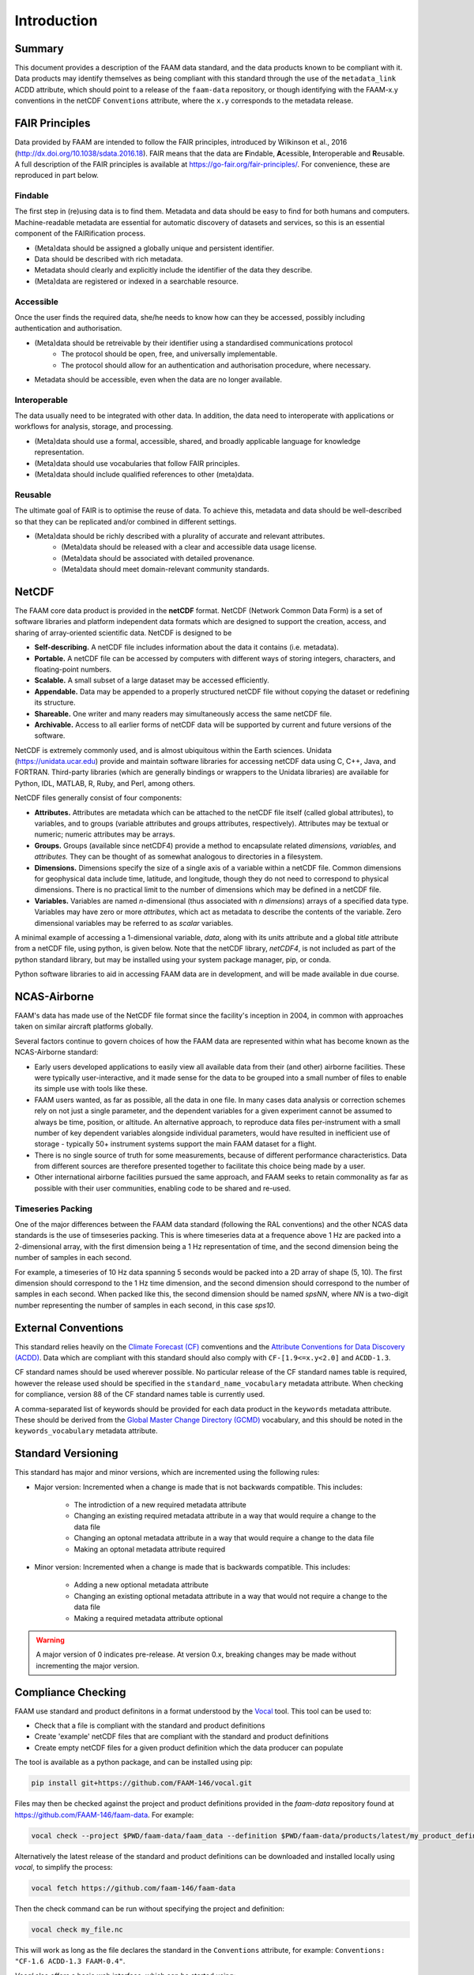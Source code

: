 ============
Introduction
============

-------
Summary
-------

This document provides a description of the FAAM data standard, and the data 
products known to be compliant with it. Data products may identify themselves
as being compliant with this standard through the use of the ``metadata_link``
ACDD attribute, which should point to a release of the ``faam-data`` repository,
or though identifying with the FAAM-x.y conventions in the netCDF ``Conventions`` attribute, where the ``x.y`` corresponds to the metadata
release.

---------------
FAIR Principles
---------------

Data provided by FAAM are intended to follow the FAIR principles, introduced by Wilkinson et al., 2016 (http://dx.doi.org/10.1038/sdata.2016.18). FAIR means that the data are **F**\ indable, **A**\ cessible, **I**\ nteroperable and **R**\ eusable. A full description of the FAIR principles is available at https://go-fair.org/fair-principles/. For convenience, these are reproduced in part below.

Findable
--------

The first step in (re)using data is to find them. Metadata and data should be easy to find for both humans and computers. Machine-readable metadata are essential for automatic discovery of datasets and services, so this is an essential component of the FAIRification process.

* (Meta)data should be assigned a globally unique and persistent identifier.
* Data should be described with rich metadata.
* Metadata should clearly and explicitly include the identifier of the data they describe.
* (Meta)data are registered or indexed in a searchable resource.

Accessible
----------

Once the user finds the required data, she/he needs to know how can they be accessed, possibly including authentication and authorisation.

* (Meta)data should be retreivable by their identifier using a standardised communications protocol
    * The protocol should be open, free, and universally implementable.
    * The protocol should allow for an authentication and authorisation procedure, where necessary.
* Metadata should be accessible, even when the data are no longer available.

Interoperable
-------------

The data usually need to be integrated with other data. In addition, the data need to interoperate with applications or workflows for analysis, storage, and processing.

* (Meta)data should use a formal, accessible, shared, and broadly applicable language for knowledge representation.
* (Meta)data should use vocabularies that follow FAIR principles.
* (Meta)data should include qualified references to other (meta)data.

Reusable
--------

The ultimate goal of FAIR is to optimise the reuse of data. To achieve this, metadata and data should be well-described so that they can be replicated and/or combined in different settings.

* (Meta)data should be richly described with a plurality of accurate and relevant attributes.
    * (Meta)data should be released with a clear and accessible data usage license.
    * (Meta)data should be associated with detailed provenance.
    * (Meta)data should meet domain-relevant community standards.

------
NetCDF
------

The FAAM core data product is provided in the **netCDF** format. NetCDF (Network Common Data Form) is a set of software libraries and platform independent data formats which are designed to support the creation, access, and sharing of array-oriented scientific data. NetCDF is designed to be

* **Self-describing.** A netCDF file includes information about the data it contains (i.e. metadata).
* **Portable.** A netCDF file can be accessed by computers with different ways of storing integers, characters, and floating-point numbers.
* **Scalable.** A small subset of a large dataset may be accessed efficiently.
* **Appendable.** Data may be appended to a properly structured netCDF file without copying the dataset or redefining its structure.
* **Shareable.** One writer and many readers may simultaneously access the same netCDF file.
* **Archivable.** Access to all earlier forms of netCDF data will be supported by current and future versions of the software.

NetCDF is extremely commonly used, and is almost ubiquitous within the Earth sciences. Unidata (https://unidata.ucar.edu) provide and maintain software libraries for accessing netCDF data using C, C++, Java, and FORTRAN. Third-party libraries (which are generally bindings or wrappers to the Unidata libraries) are available for Python, IDL, MATLAB, R, Ruby, and Perl, among others.

NetCDF files generally consist of four components:

* **Attributes.** Attributes are metadata which can be attached to the netCDF file itself (called global attributes), to variables, and to groups (variable attributes and groups attributes, respectively). Attributes may be textual or numeric; numeric attributes may be arrays.
* **Groups.** Groups (available since netCDF4) provide a method to encapsulate related *dimensions,* *variables,* and *attributes.* They can be thought of as somewhat analogous to directories in a filesystem.
* **Dimensions.** Dimensions specify the size of a single axis of a variable within a netCDF file. Common dimensions for geophysical data include time, latitude, and longitude, though they do not need to correspond to physical dimensions. There is no practical limit to the number of dimensions which may be defined in a netCDF file.
* **Variables.** Variables are named *n*\ -dimensional (thus associated with *n* *dimensions*) arrays of a specified data type. Variables may have zero or more *attributes*, which act as metadata to describe the contents of the variable. Zero dimensional variables may be referred to as *scalar* variables.

A minimal example of accessing a 1-dimensional variable, *data*, along with its *units* attribute and a global *title* attribute from a netCDF file, using python, is given below. Note that the netCDF library, *netCDF4*, is not included as part of the python standard library, but may be installed using your system package manager, pip, or conda.

.. code-block:: python
    :linenos:

    from netCDF4 import Dataset

    with Dataset('somefile.nc', 'r') as nc:
        title = nc.title
        data_units = nc['data'].units
        data_data = nc['data'][:]

Python software libraries to aid in accessing FAAM data are in development, and will be made available in due course.

-------------
NCAS-Airborne
-------------

FAAM's data has made use of the NetCDF file format since the facility's inception in 2004, in common with approaches taken on similar aircraft platforms globally.

Several factors continue to govern choices of how the FAAM data are represented within what has become known as the NCAS-Airborne standard:

* Early users developed applications to easily view all available data from their (and other) airborne facilities. These were typically user-interactive, and it made sense for the data to be grouped into a small number of files to enable its simple use with tools like these.
* FAAM users wanted, as far as possible, all the data in one file. In many cases data analysis or correction schemes rely on not just a single parameter, and the dependent variables for a given experiment cannot be assumed to always be time, position, or altitude. An alternative approach, to reproduce data files per-instrument with a small number of key dependent variables alongside individual parameters, would have resulted in inefficient use of storage - typically 50+ instrument systems support the main FAAM dataset for a flight.
* There is no single source of truth for some measurements, because of different performance characteristics. Data from different sources are therefore presented together to facilitate this choice being made by a user.
* Other international airborne facilities pursued the same approach, and FAAM seeks to retain commonality as far as possible with their user communities, enabling code to be shared and re-used.

Timeseries Packing
------------------

One of the major differences between the FAAM data standard (following the RAL conventions) and the
other NCAS data standards is the use of timseseries packing. This is where timeseries data at a
frequence above 1 Hz are packed into a 2-dimensional array, with the first dimension being a 1 Hz
representation of time, and the second dimension being the number of samples in each second.

For example, a timeseries of 10 Hz data spanning 5 seconds would be packed into a 2D array of shape
(5, 10). The first dimension should correspond to the 1 Hz time dimension, and the second dimension
should correspond to the number of samples in each second. When packed like this, the second
dimension should be named `spsNN`, where `NN` is a two-digit number representing the number of samples
in each second, in this case `sps10`.

--------------------
External Conventions
--------------------

This standard relies heavily on the `Climate Forecast (CF) <https://cfconventions.org/>`_ 
comventions and the `Attribute Conventions for Data Discovery (ACDD) <https://wiki.esipfed.org/Attribute_Convention_for_Data_Discovery_1-3>`_. 
Data which are compliant with this standard should also comply with ``CF-[1.9<=x.y<2.0]`` and 
``ACDD-1.3``. 

CF standard names should be used wherever possible. No particular release of the CF standard
names table is required, however the release used should be specified in the 
``standard_name_vocabulary`` metadata attribute. When checking for compliance, version 88
of the CF standard names table is currently used.

A comma-separated list of keywords should be provided for each data product in the 
``keywords`` metadata attribute. These should be derived from the 
`Global Master Change Directory (GCMD) <https://earthdata.nasa.gov/earth-observation-data/find-data/idn/gcmd-keywords>`_
vocabulary, and this should be noted in the ``keywords_vocabulary`` metadata attribute.

-------------------
Standard Versioning
-------------------

This standard has major and minor versions, which are incremented using the following rules:

* Major version: Incremented when a change is made that is not backwards compatible. This includes:

    * The introdiction of a new required metadata attribute
    * Changing an existing required metadata attribute in a way that would require a change to the data file
    * Changing an optonal metadata attribute in a way that would require a change to the data file
    * Making an optonal metadata attribute required

* Minor version: Incremented when a change is made that is backwards compatible. This includes:

    * Adding a new optional metadata attribute
    * Changing an existing optional metadata attribute in a way that would not require a change to the data file
    * Making a required metadata attribute optional

.. warning::
    
    A major version of 0 indicates pre-release. At version 0.x, breaking changes may be made 
    without incrementing the major version.

-------------------
Compliance Checking
-------------------

FAAM use standard and product definitons in a format understood by the
`Vocal <https://github.com/FAAM-146/vocal>`_ tool. This tool can be used to:

* Check that a file is compliant with the standard and product definitions
* Create 'example' netCDF files that are compliant with the standard and product definitions
* Create empty netCDF files for a given product definition which the data producer can populate

The tool is available as a python package, and can be installed using pip:

.. code-block:: bash

    pip install git+https://github.com/FAAM-146/vocal.git

Files may then be checked against the project and product definitions provided in the `faam-data` repository
found at https://github.com/FAAM-146/faam-data. For example:

.. code-block:: bash

    vocal check --project $PWD/faam-data/faam_data --definition $PWD/faam-data/products/latest/my_product_definition.json my_file.nc

Alternatively the latest release of the standard and product definitions can be downloaded and
installed locally using `vocal`, to simplify the process:

.. code-block:: bash

    vocal fetch https://github.com/faam-146/faam-data

Then the check command can be run without specifying the project and definition:

.. code-block:: bash

    vocal check my_file.nc

This will work as long as the file declares the standard in the ``Conventions`` attribute, for example:
``Conventions: "CF-1.6 ACDD-1.3 FAAM-0.4"``.

`Vocal` also offers a basic web interface, which can be started using:

.. code-block:: bash

    vocal web

A full description of *vocal* and its use can be found at the `GitHub repository <https://github.com/FAAM-146/vocal>`_.
Usage help on the command line can be found by running:

.. code-block:: bash

    vocal help

or 

.. code-block:: bash

    vocal <command> -h

------------------------------
Citable Documentation and Code
------------------------------

FAAM use `Zenodo <https://zenodo.org>`_ to provide `Digital Object Identifiers (DOIs) <https://doi.org>`_ to documentation, processing code, and calibration information. DOIs provide persistent identifiers to digital assets, and may be used to reference information in journal publications.

FAAM assets can be found through the `FAAM Community Portal <https://zenodo.org/communities/faam-146>`_ on Zenodo.

------------------------
Data access and archival
------------------------

FAAM aim to process and make available a preliminary version of the core (DECADES)
data product within 24 hours of a flight, although this may take slightly longer
when on detachment. The preliminary DECADES file, indicated by the postfix
``_prelim`` in the filename will initially be made available to registered users
through the `FAAM website <https://www.faam.ac.uk>`_, where it will also be available to visualise.

The preliminary file is intended to be used only for initial visualisation and
analysis while the data go through inspection and manual flagging.

Once all of the variables in this file have been checked by a FAAM staff member,
the data will be archived at the Centre for Environmental Data Analysis
(CEDA; https://www.ceda.ac.uk). The archived verison will not include the ``_prelim`` postfix, and having gone through QC, may differ from the preliminary file.
Users can access the data by first registering as a CEDA user, and then applying for access to FAAM core data. The core data file is generally freely available, however access may be restricted for upto one year at the request of a project PI.

Other FAAM data products may require the core DECADES file to be available for
processing, or may require more work to process. These will be published in the 
CEDA archive as soon as they are available.


Usage License
-------------

FAAM data are licensed under the Open Government Licence (http://www.nationalarchives.gov.uk/doc/open-government-licence).
